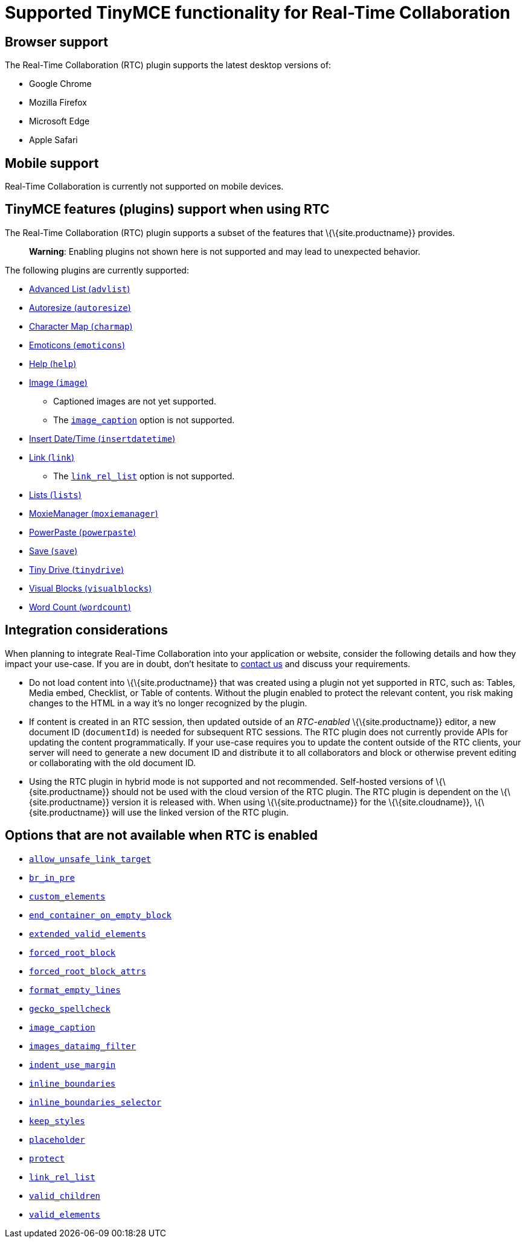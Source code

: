 = Supported TinyMCE functionality for Real-Time Collaboration

:title_nav: Supported Functionality

:description: Information on what TinyMCE functionality is, and is not, supported in Real-Time Collaboration
:keywords: rtc support functionality

== Browser support

The Real-Time Collaboration (RTC) plugin supports the latest desktop versions of:

* Google Chrome
* Mozilla Firefox
* Microsoft Edge
* Apple Safari

== Mobile support

Real-Time Collaboration is currently not supported on mobile devices.

== TinyMCE features (plugins) support when using RTC

The Real-Time Collaboration (RTC) plugin supports a subset of the features that \{\{site.productname}} provides.

____
*Warning*: Enabling plugins not shown here is not supported and may lead to unexpected behavior.
____

The following plugins are currently supported:

* link:{baseurl}/plugins-ref/opensource/advlist/[Advanced List (`+advlist+`)]
* link:{baseurl}/plugins-ref/opensource/autoresize/[Autoresize (`+autoresize+`)]
* link:{baseurl}/plugins-ref/opensource/charmap/[Character Map (`+charmap+`)]
* link:{baseurl}/plugins-ref/opensource/emoticons/[Emoticons (`+emoticons+`)]
* link:{baseurl}/plugins-ref/opensource/help/[Help (`+help+`)]
* link:{baseurl}/plugins-ref/opensource/image/[Image (`+image+`)]
** Captioned images are not yet supported.
** The link:{baseurl}/plugins-ref/opensource/image/#image_caption[`+image_caption+`] option is not supported.
* link:{baseurl}/plugins-ref/opensource/insertdatetime/[Insert Date/Time (`+insertdatetime+`)]
* link:{baseurl}/plugins-ref/opensource/link/[Link (`+link+`)]
** The link:{baseurl}/plugins-ref/opensource/link/#link_rel_list[`+link_rel_list+`] option is not supported.
* link:{baseurl}/plugins-ref/opensource/lists/[Lists (`+lists+`)]
* link:{baseurl}/plugins-ref/premium/moxiemanager/[MoxieManager (`+moxiemanager+`)]
* link:{baseurl}/plugins-ref/premium/powerpaste/[PowerPaste (`+powerpaste+`)]
* link:{baseurl}/plugins-ref/opensource/save/[Save (`+save+`)]
* link:{baseurl}/plugins-ref/premium/tinydrive/[Tiny Drive (`+tinydrive+`)]
* link:{baseurl}/plugins-ref/opensource/visualblocks/[Visual Blocks (`+visualblocks+`)]
* link:{baseurl}/plugins-ref/opensource/wordcount/[Word Count (`+wordcount+`)]

== Integration considerations

When planning to integrate Real-Time Collaboration into your application or website, consider the following details and how they impact your use-case. If you are in doubt, don't hesitate to link:{contactpage}/[contact us] and discuss your requirements.

* Do not load content into \{\{site.productname}} that was created using a plugin not yet supported in RTC, such as: Tables, Media embed, Checklist, or Table of contents. Without the plugin enabled to protect the relevant content, you risk making changes to the HTML in a way it's no longer recognized by the plugin.
* If content is created in an RTC session, then updated outside of an _RTC-enabled_ \{\{site.productname}} editor, a new document ID (`+documentId+`) is needed for subsequent RTC sessions. The RTC plugin does not currently provide APIs for updating the content programmatically. If your use-case requires you to update the content outside of the RTC clients, your server will need to generate a new document ID and distribute it to all collaborators and block or otherwise prevent editing or collaborating with the old document ID.
* Using the RTC plugin in hybrid mode is not supported and not recommended. Self-hosted versions of \{\{site.productname}} should not be used with the cloud version of the RTC plugin. The RTC plugin is dependent on the \{\{site.productname}} version it is released with. When using \{\{site.productname}} for the \{\{site.cloudname}}, \{\{site.productname}} will use the linked version of the RTC plugin.

== Options that are not available when RTC is enabled

* link:{baseurl}/content/content-filtering/#allow_unsafe_link_target[`+allow_unsafe_link_target+`]
* link:{baseurl}/content/content-filtering/#br_in_pre[`+br_in_pre+`]
* link:{baseurl}/content/content-filtering/#custom_elements[`+custom_elements+`]
* link:{baseurl}/content/content-behavior-options/#end_container_on_empty_block[`+end_container_on_empty_block+`]
* link:{baseurl}/content/content-filtering/#extended_valid_elements[`+extended_valid_elements+`]
* link:{baseurl}/content/content-filtering/#forced_root_block[`+forced_root_block+`]
* link:{baseurl}/content/content-filtering/#forced_root_block_attrs[`+forced_root_block_attrs+`]
* link:{baseurl}/content/content-formatting/#format_empty_lines[`+format_empty_lines+`]
* link:{baseurl}/content/spelling/#gecko_spellcheck[`+gecko_spellcheck+`]
* link:{baseurl}/plugins-ref/opensource/image/#image_caption[`+image_caption+`]
* link:{baseurl}/content/file-image-upload/#images_dataimg_filter[`+images_dataimg_filter+`]
* link:{baseurl}/content/user-formatting-options/#indent_use_margin[`+indent_use_margin+`]
* link:{baseurl}/content/content-behavior-options/#inline_boundaries[`+inline_boundaries+`]
* link:{baseurl}/content/content-behavior-options/#inline_boundaries_selector[`+inline_boundaries_selector+`]
* link:{baseurl}/content/content-behavior-options/#keep_styles[`+keep_styles+`]
* link:{baseurl}/initial-configuration/editor-important-options/#placeholder[`+placeholder+`]
* link:{baseurl}/content/content-filtering/#protect[`+protect+`]
* link:{baseurl}/plugins-ref/opensource/link/#link_rel_list[`+link_rel_list+`]
* link:{baseurl}/content/content-filtering/#valid_children[`+valid_children+`]
* link:{baseurl}/content/content-filtering/#valid_elements[`+valid_elements+`]
